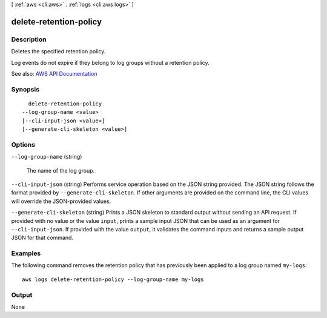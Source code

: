 [ :ref:`aws <cli:aws>` . :ref:`logs <cli:aws logs>` ]

.. _cli:aws logs delete-retention-policy:


***********************
delete-retention-policy
***********************



===========
Description
===========



Deletes the specified retention policy.

 

Log events do not expire if they belong to log groups without a retention policy.



See also: `AWS API Documentation <https://docs.aws.amazon.com/goto/WebAPI/logs-2014-03-28/DeleteRetentionPolicy>`_


========
Synopsis
========

::

    delete-retention-policy
  --log-group-name <value>
  [--cli-input-json <value>]
  [--generate-cli-skeleton <value>]




=======
Options
=======

``--log-group-name`` (string)


  The name of the log group.

  

``--cli-input-json`` (string)
Performs service operation based on the JSON string provided. The JSON string follows the format provided by ``--generate-cli-skeleton``. If other arguments are provided on the command line, the CLI values will override the JSON-provided values.

``--generate-cli-skeleton`` (string)
Prints a JSON skeleton to standard output without sending an API request. If provided with no value or the value ``input``, prints a sample input JSON that can be used as an argument for ``--cli-input-json``. If provided with the value ``output``, it validates the command inputs and returns a sample output JSON for that command.



========
Examples
========

The following command removes the retention policy that has previously been applied to a log group named ``my-logs``::

  aws logs delete-retention-policy --log-group-name my-logs


======
Output
======

None